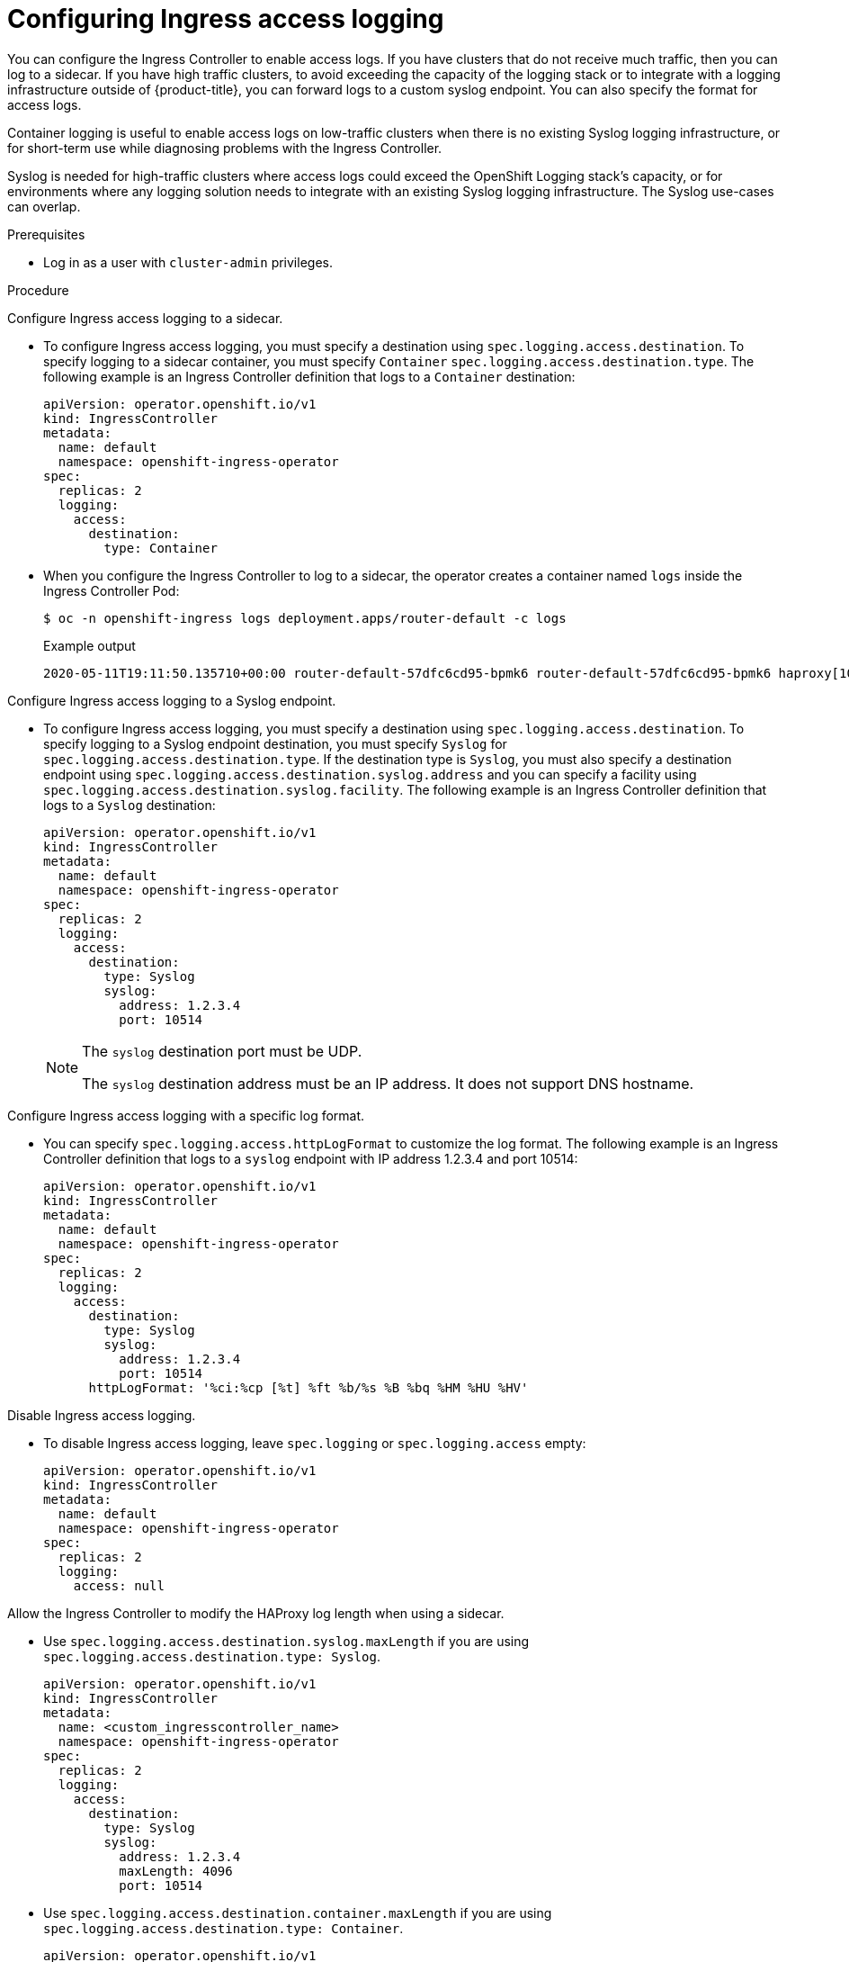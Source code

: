 // Module included in the following assemblies:
//
// * ingress/configure-ingress-operator.adoc

:_mod-docs-content-type: PROCEDURE
[id="nw-configure-ingress-access-logging_{context}"]
= Configuring Ingress access logging

You can configure the Ingress Controller to enable access logs. If you have clusters that do not receive much traffic, then you can log to a sidecar. If you have high traffic clusters, to avoid exceeding the capacity of the logging stack or  to integrate with a logging infrastructure outside of {product-title}, you can forward logs to a custom syslog endpoint. You can also specify the format for access logs.

Container logging is useful to enable access logs on low-traffic clusters when there is no existing Syslog logging infrastructure, or for short-term use while diagnosing problems with the Ingress Controller.

Syslog is needed for high-traffic clusters where access logs could exceed the OpenShift Logging stack's capacity, or for environments where any logging solution needs to integrate with an existing Syslog logging infrastructure. The Syslog use-cases can overlap.

.Prerequisites

* Log in as a user with `cluster-admin` privileges.

.Procedure

Configure Ingress access logging to a sidecar.

* To configure Ingress access logging, you must specify a destination using `spec.logging.access.destination`. To specify logging to a sidecar container, you must specify `Container` `spec.logging.access.destination.type`. The following example is an Ingress Controller definition that logs to a `Container` destination:
+
ifndef::openshift-rosa,openshift-dedicated[]
[source,yaml]
----
apiVersion: operator.openshift.io/v1
kind: IngressController
metadata:
  name: default
  namespace: openshift-ingress-operator
spec:
  replicas: 2
  logging:
    access:
      destination:
        type: Container
----
endif::openshift-rosa,openshift-dedicated[]
ifdef::openshift-rosa,openshift-dedicated[]
[source,yaml]
----
apiVersion: operator.openshift.io/v1
kind: IngressController
metadata:
  name: <custom_ingresscontroller_name>
  namespace: openshift-ingress-operator
spec:
  replicas: 2
  logging:
    access:
      destination:
        type: Container
----
endif::openshift-rosa,openshift-dedicated[]

* When you configure the Ingress Controller to log to a sidecar, the operator creates a container named `logs` inside the Ingress Controller Pod:
+
[source,terminal]
----
$ oc -n openshift-ingress logs deployment.apps/router-default -c logs
----
+
.Example output
[source,terminal]
----
2020-05-11T19:11:50.135710+00:00 router-default-57dfc6cd95-bpmk6 router-default-57dfc6cd95-bpmk6 haproxy[108]: 174.19.21.82:39654 [11/May/2020:19:11:50.133] public be_http:hello-openshift:hello-openshift/pod:hello-openshift:hello-openshift:10.128.2.12:8080 0/0/1/0/1 200 142 - - --NI 1/1/0/0/0 0/0 "GET / HTTP/1.1"
----

Configure Ingress access logging to a Syslog endpoint.

* To configure Ingress access logging, you must specify a destination using `spec.logging.access.destination`. To specify logging to a Syslog endpoint destination, you must specify `Syslog` for `spec.logging.access.destination.type`. If the destination type is `Syslog`, you must also specify a destination endpoint using `spec.logging.access.destination.syslog.address` and you can specify a facility using `spec.logging.access.destination.syslog.facility`. The following example is an Ingress Controller definition that logs to a `Syslog` destination:
+
ifndef::openshift-rosa,openshift-dedicated[]
[source,yaml]
----
apiVersion: operator.openshift.io/v1
kind: IngressController
metadata:
  name: default
  namespace: openshift-ingress-operator
spec:
  replicas: 2
  logging:
    access:
      destination:
        type: Syslog
        syslog:
          address: 1.2.3.4
          port: 10514
----
endif::openshift-rosa,openshift-dedicated[]
ifdef::openshift-rosa,openshift-dedicated[]
[source,yaml]
----
apiVersion: operator.openshift.io/v1
kind: IngressController
metadata:
  name: <custom_ingresscontroller_name>
  namespace: openshift-ingress-operator
spec:
  replicas: 2
  logging:
    access:
      destination:
        type: Syslog
        syslog:
          address: 1.2.3.4
          port: 10514
----
endif::openshift-rosa,openshift-dedicated[]
+
[NOTE]
====
The `syslog` destination port must be UDP.

The `syslog` destination address must be an IP address. It does not support DNS hostname.
====

Configure Ingress access logging with a specific log format.

* You can specify `spec.logging.access.httpLogFormat` to customize the log format. The following example is an Ingress Controller definition that logs to a `syslog` endpoint with IP address 1.2.3.4 and port 10514:
+
ifndef::openshift-rosa,openshift-dedicated[]
[source,yaml]
----
apiVersion: operator.openshift.io/v1
kind: IngressController
metadata:
  name: default
  namespace: openshift-ingress-operator
spec:
  replicas: 2
  logging:
    access:
      destination:
        type: Syslog
        syslog:
          address: 1.2.3.4
          port: 10514
      httpLogFormat: '%ci:%cp [%t] %ft %b/%s %B %bq %HM %HU %HV'
----
endif::openshift-rosa,openshift-dedicated[]
ifdef::openshift-rosa,openshift-dedicated[]
[source,yaml]
----
apiVersion: operator.openshift.io/v1
kind: IngressController
metadata:
  name: <custom_ingresscontroller_name>
  namespace: openshift-ingress-operator
spec:
  replicas: 2
  logging:
    access:
      destination:
        type: Syslog
        syslog:
          address: 1.2.3.4
          port: 10514
      httpLogFormat: '%ci:%cp [%t] %ft %b/%s %B %bq %HM %HU %HV'
----
endif::openshift-rosa,openshift-dedicated[]

Disable Ingress access logging.

* To disable Ingress access logging, leave `spec.logging` or `spec.logging.access` empty:
+
ifndef::openshift-rosa,openshift-dedicated[]
[source,yaml]
----
apiVersion: operator.openshift.io/v1
kind: IngressController
metadata:
  name: default
  namespace: openshift-ingress-operator
spec:
  replicas: 2
  logging:
    access: null
----
endif::openshift-rosa,openshift-dedicated[]
ifdef::openshift-rosa,openshift-dedicated[]
[source,yaml]
----
apiVersion: operator.openshift.io/v1
kind: IngressController
metadata:
  name: <custom_ingresscontroller_name>
  namespace: openshift-ingress-operator
spec:
  replicas: 2
  logging:
    access: null
----
endif::openshift-rosa,openshift-dedicated[]

Allow the Ingress Controller to modify the HAProxy log length when using a sidecar.

* Use `spec.logging.access.destination.syslog.maxLength` if you are using `spec.logging.access.destination.type: Syslog`.

+
ifndef::openshift-rosa,openshift-dedicated[]
[source,yaml]
----
apiVersion: operator.openshift.io/v1
kind: IngressController
metadata:
  name: <custom_ingresscontroller_name>
  namespace: openshift-ingress-operator
spec:
  replicas: 2
  logging:
    access:
      destination:
        type: Syslog
        syslog:
          address: 1.2.3.4
          maxLength: 4096
          port: 10514
----
endif::openshift-rosa,openshift-dedicated[]
ifdef::openshift-rosa,openshift-dedicated[]
[source,yaml]
----
apiVersion: operator.openshift.io/v1
kind: IngressController
metadata:
  name: <custom_ingresscontroller_name>
  namespace: openshift-ingress-operator
spec:
  replicas: 2
  logging:
    access:
      destination:
        type: Syslog
        syslog:
          address: 1.2.3.4
          maxLength: 4096
          port: 10514
----
endif::openshift-rosa,openshift-dedicated[]
* Use `spec.logging.access.destination.container.maxLength` if you are using `spec.logging.access.destination.type: Container`.

+
ifndef::openshift-rosa,openshift-dedicated[]
[source,yaml]
----
apiVersion: operator.openshift.io/v1
kind: IngressController
metadata:
  name: <custom_ingresscontroller_name>
  namespace: openshift-ingress-operator
spec:
  replicas: 2
  logging:
    access:
      destination:
        type: Container
        container:
          maxLength: 8192
----
endif::openshift-rosa,openshift-dedicated[]
ifdef::openshift-rosa,openshift-dedicated[]
[source,yaml]
----
apiVersion: operator.openshift.io/v1
kind: IngressController
metadata:
  name: <custom_ingresscontroller_name>
  namespace: openshift-ingress-operator
spec:
  replicas: 2
  logging:
    access:
      destination:
        type: Container
        container:
          maxLength: 8192
----
endif::openshift-rosa,openshift-dedicated[]